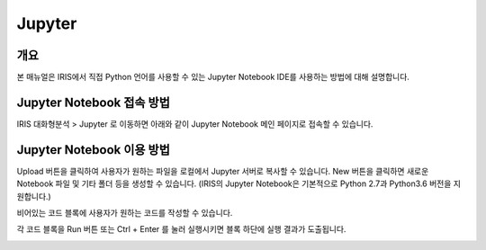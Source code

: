 Jupyter 
=========================

-------------------------
개요
-------------------------
| 본 매뉴얼은 IRIS에서 직접 Python 언어를 사용할 수 있는 Jupyter Notebook IDE를 사용하는 방법에 대해 설명합니다. 

------------------------------
Jupyter Notebook 접속 방법
------------------------------

IRIS 대화형분석 > Jupyter 로 이동하면 아래와 같이 Jupyter Notebook 메인 페이지로 접속할 수 있습니다.

.. image:: ./images/001.jupyter_main.png
    :alt: 주피터메인


------------------------------
Jupyter Notebook 이용 방법
------------------------------

Upload 버튼을 클릭하여 사용자가 원하는 파일을 로컬에서 Jupyter 서버로 복사할 수 있습니다. New 버튼을 클릭하면 새로운 Notebook 파일 및 기타 폴더 등을 생성할 수 있습니다.  
(IRIS의 Jupyter Notebook은 기본적으로 Python 2.7과 Python3.6 버전을 지원합니다.)

.. image:: ./images/002.jupyter_select_item.png
    :alt: 주피터디렉토리



비어있는 코드 블록에 사용자가 원하는 코드를 작성할 수 있습니다.

.. image:: ./images/003.jupyter_codeblock.png
    :alt: 주피터코드블록


각 코드 블록을 Run 버튼 또는 Ctrl + Enter 를 눌러 실행시키면 블록 하단에 실행 결과가 도출됩니다.

.. image:: ./images/004.jupyter_coderesult.png
    :alt: 주피터코드실행결과

